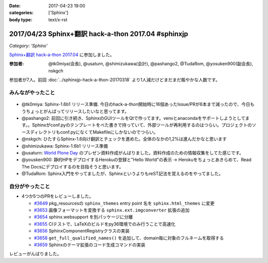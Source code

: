:date: 2017-04-23 19:00
:categories: ['Sphinx']
:body type: text/x-rst

=====================================================
2017/04/23 Sphinx+翻訳 hack-a-thon 2017.04 #sphinxjp
=====================================================

*Category: 'Sphinx'*

`Sphinx+翻訳 hack-a-thon 2017.04`_ に参加しました。

.. raw:: html

   <blockquote class="twitter-tweet" data-lang="ja"><p lang="ja" dir="ltr"><a href="https://twitter.com/hashtag/sphinxjp?src=hash">#sphinxjp</a> hack-day! 黙々ワイワイやってます (@ タイムインターメディア in 新宿区, 東京都) <a href="https://t.co/eNGak6OQV5">https://t.co/eNGak6OQV5</a> <a href="https://t.co/xHKF5S21WS">pic.twitter.com/xHKF5S21WS</a></p>&mdash; Takayuki Shimizukawa (@shimizukawa) <a href="https://twitter.com/shimizukawa/status/856047505116725248">2017年4月23日</a></blockquote>
   <script async src="//platform.twitter.com/widgets.js" charset="utf-8"></script>


:参加者: @tk0miya(会長), @usaturn, @shimizukawa(会計), @pashango2, @TudaRom, @yosuken900(副会長), nskgch

参加者が7人。前回 :doc:`../sphinxjp-hack-a-thon-20170318` より1人減だけどまだまだ賑やかな人数です。

みんながやったこと
=====================

.. figure:: todo.*
   :width: 500

* @tk0miya: Sphinx-1.6b1 リリース準備. 今日のhack-a-thon開始時に16個あったIssue/PRが6本まで減ったので、今日もうちょっとがんばってリリースしたいなと思ってます。
* @pashango2: 前回に引き続き、SphinxのGUIツールをQtで作ってます。venvとanacondaをサポートしようとしてます。。Sphinxがconf.pyのテンプレートをべた書きで持っていて、外部ツールが再利用するのはつらい。プロジェクトのソースディレクトリもconf.pyになくてMakefileにしかないのでつらい。
* @nskgch: ひたすらSphinx-1.6向け翻訳とチェックを進めた。全体のなかの1,2%は進んだかなと思います
* @shimizukawa: Sphinx-1.6b1 リリース準備
* @usaturn: `World Plone Day`_ のプレゼン資料作成がんばりました。資料作成のための情報収集をしてた感じです。
* @yousken900: 静的HPをデプロイするHerokuの登録と"Hello World"の表示 -> Herokuをちょっとあきらめて、Read The Docsにデプロイするのを目指そうと思います。
* @TudaRom: Sphinx入門をやってましたが、SphinxというよりもreST記法を覚えるのをやってました。

.. _World Plone Day: https://plonejp.connpass.com/event/51340/


自分がやったこと
==================

* 4つか5つのPRをレビューしました。

  * `#3649 <https://github.com/sphinx-doc/sphinx/pull/3649>`__ pkg_resourcesの ``sphinx_themes`` entry point 名を ``sphinx.html_themes`` に変更
  * `#3653 <https://github.com/sphinx-doc/sphinx/pull/3653>`__ 画像フォーマットを変換する ``sphinx.ext.imgconverter`` 拡張の追加
  * `#3654 <https://github.com/sphinx-doc/sphinx/pull/3654>`__ sphinx.websupport を別パッケージに分離
  * `#3655 <https://github.com/sphinx-doc/sphinx/pull/3655>`__ CIテストで、LaTeXのビルドをpy36環境でのみ行うことで高速化
  * `#3656 <https://github.com/sphinx-doc/sphinx/pull/3656>`__ SphinxComponentRegistryクラスの実装
  * `#3658 <https://github.com/sphinx-doc/sphinx/pull/3658>`__ ``get_full_qualified_names()`` を追加して、domain毎に対象のフルネームを取得する
  * `#3659 <https://github.com/sphinx-doc/sphinx/pull/3659>`__ Sphinxのテーマ拡張のコード生成コマンドの実装


レビューがんばりました。


.. _Sphinx+翻訳 hack-a-thon 2017.04: https://sphinxjp.connpass.com/event/53950/

